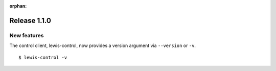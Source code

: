 :orphan:

Release 1.1.0
=============

New features
------------

The control client, lewis-control, now provides a version argument via ``--version`` or ``-v``. 

::

   $ lewis-control -v 

